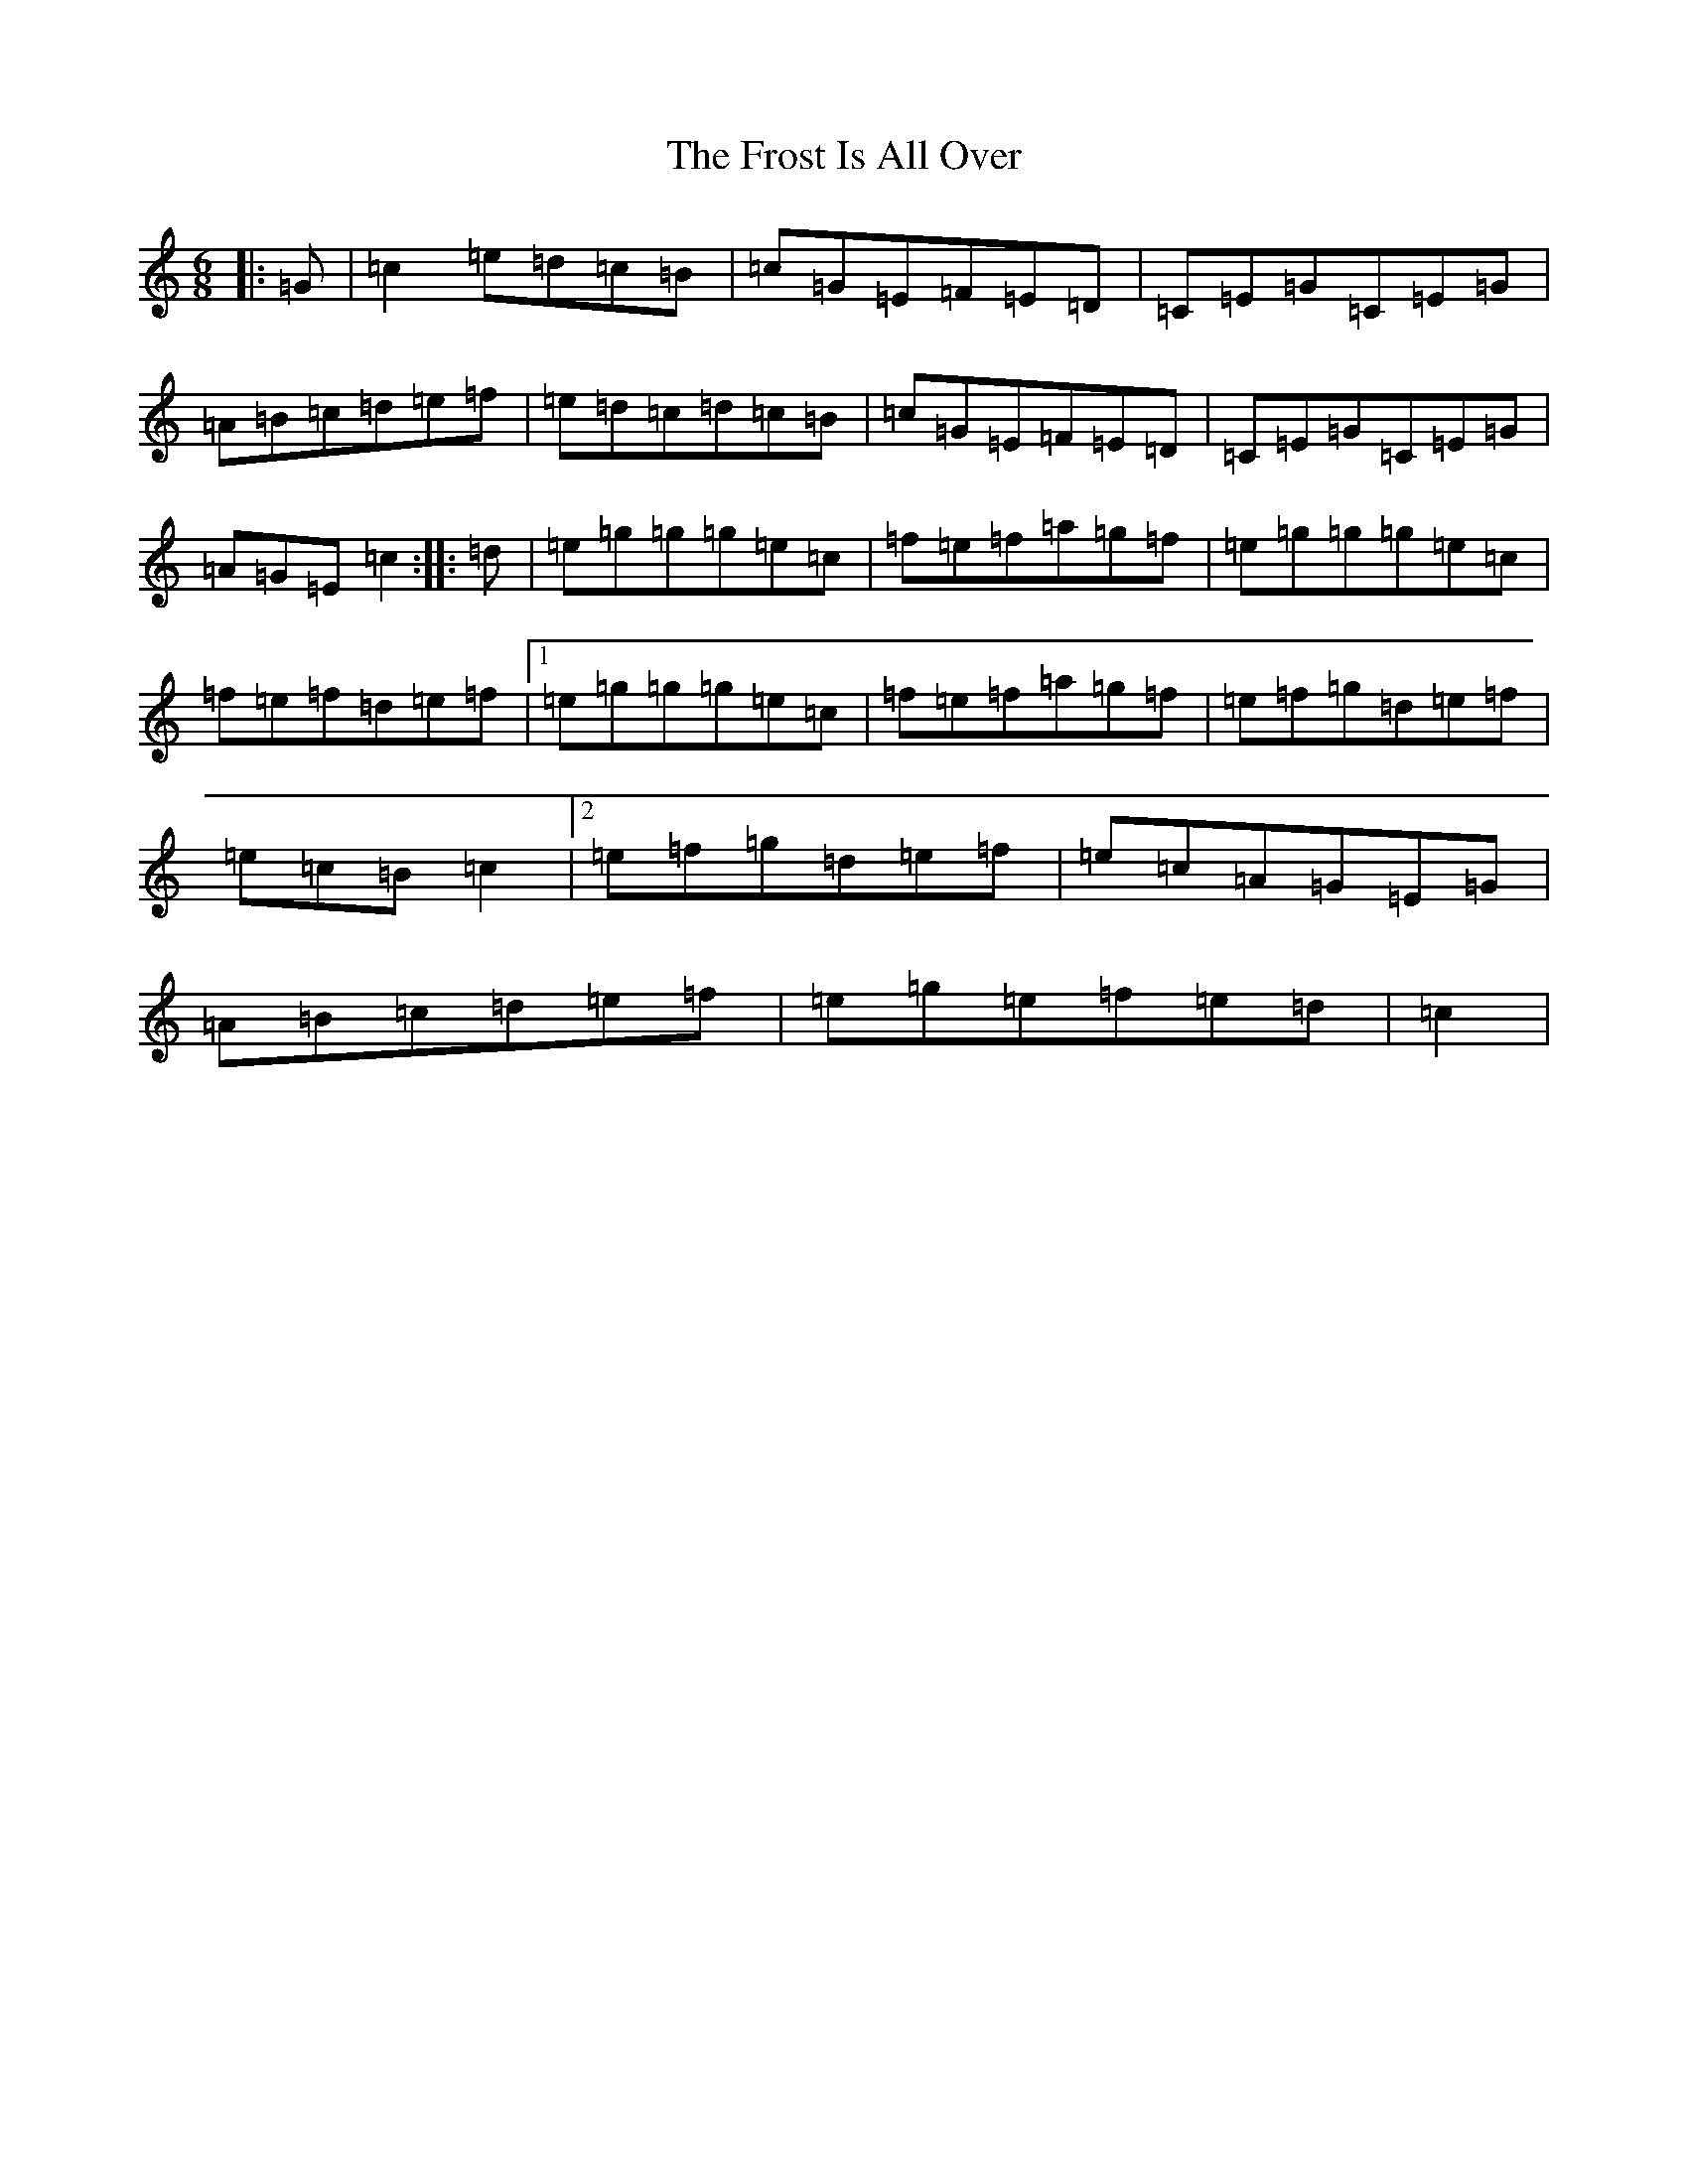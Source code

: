 X: 7386
T: Frost Is All Over, The
S: https://thesession.org/tunes/448#setting5199
R: jig
M:6/8
L:1/8
K: C Major
|:=G|=c2=e=d=c=B|=c=G=E=F=E=D|=C=E=G=C=E=G|=A=B=c=d=e=f|=e=d=c=d=c=B|=c=G=E=F=E=D|=C=E=G=C=E=G|=A=G=E=c2:||:=d|=e=g=g=g=e=c|=f=e=f=a=g=f|=e=g=g=g=e=c|=f=e=f=d=e=f|1=e=g=g=g=e=c|=f=e=f=a=g=f|=e=f=g=d=e=f|=e=c=B=c2|2=e=f=g=d=e=f|=e=c=A=G=E=G|=A=B=c=d=e=f|=e=g=e=f=e=d|=c2|